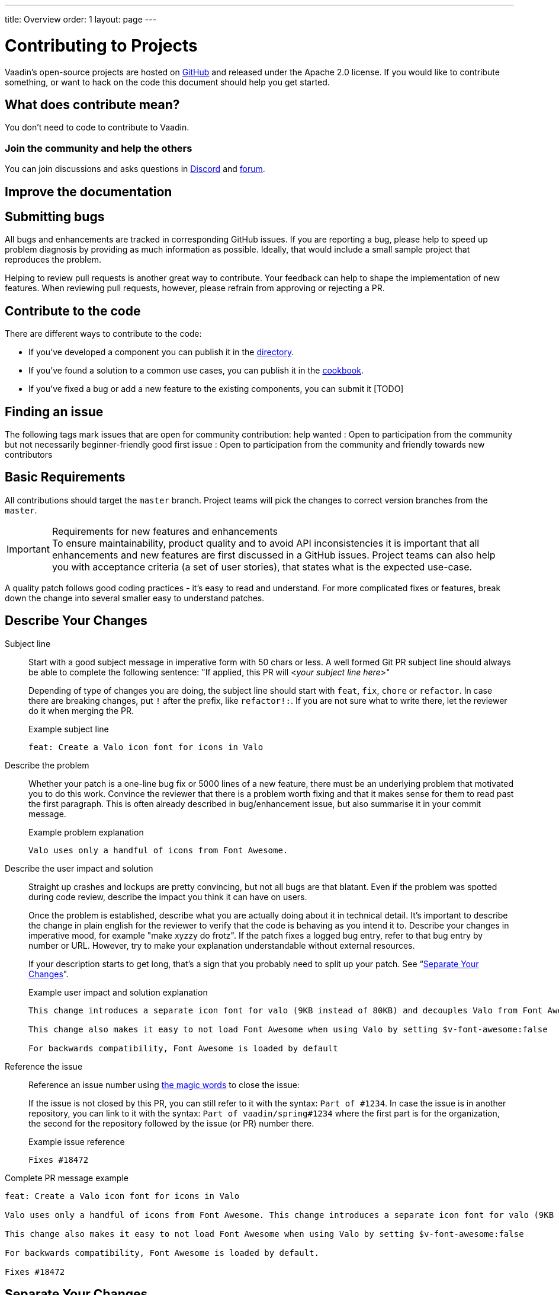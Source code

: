 ---
title: Overview
order: 1
layout: page
---

:experimental:
:commandkey: &#8984;

= Contributing to Projects

Vaadin's open-source projects are hosted on link:https://github.com/vaadin[GitHub] and released under the Apache 2.0 license.
If you would like to contribute something, or want to hack on the code this document should help you get started.

== What does contribute mean?

You don't need to code to contribute to Vaadin.

=== Join the community and help the others
[TODO]
You can join discussions and asks questions in https://discord.gg/vaadin[Discord] and https://vaadin.com/forum[forum].

== Improve the documentation
[TODO]


== Submitting bugs

[TODO]

All bugs and enhancements are tracked in corresponding GitHub issues.
If you are reporting a bug, please help to speed up problem diagnosis by providing as much information as possible.
Ideally, that would include a small sample project that reproduces the problem.

Helping to review pull requests is another great way to contribute.
Your feedback can help to shape the implementation of new features.
When reviewing pull requests, however, please refrain from approving or rejecting a PR.

== Contribute to the code

There are different ways to contribute to the code:

* If you've developed a component you can publish it in the https://vaadin.com/directory[directory].
* If you've found a solution to a common use cases, you can publish it in the https://cookbook.vaadin.com/[cookbook].
* If you've fixed a bug or add a new feature to the existing components, you can submit it [TODO]

== Finding an issue

The following tags mark issues that are open for community contribution:
help wanted : Open to participation from the community but not necessarily beginner-friendly
good first issue : Open to participation from the community and friendly towards new contributors

== Basic Requirements

All contributions should target the `master` branch.
Project teams will pick the changes to correct version branches from the `master`.

.Requirements for new features and enhancements
[IMPORTANT]
To ensure maintainability, product quality and to avoid API inconsistencies it is important that all enhancements and new features are first discussed in a GitHub issues.
Project teams can also help you with acceptance criteria (a set of user stories), that states what is the expected use-case.

A quality patch follows good coding practices - it’s easy to read and understand.
For more complicated fixes or features, break down the change into several smaller easy to understand patches.

== Describe Your Changes

Subject line::
+
Start with a good subject message in imperative form with 50 chars or less.
A well formed Git PR subject line should always be able to complete the following sentence:
"If applied, this PR will <__your subject line here__>"
+
Depending of type of changes you are doing, the subject line should start with `feat`, `fix`, `chore` or `refactor`.
In case there are breaking changes, put `!` after the prefix, like `refactor!:`.
If you are not sure what to write there, let the reviewer do it when merging the PR.
+
.Example subject line
```
feat: Create a Valo icon font for icons in Valo
```

Describe the problem::
+
Whether your patch is a one-line bug fix or 5000 lines of a new feature, there must be an underlying problem that motivated you to do this work.
Convince the reviewer that there is a problem worth fixing and that it makes sense for them to read past the first paragraph.
This is often already described in bug/enhancement issue, but also summarise it in your commit message.
+
.Example problem explanation
```
Valo uses only a handful of icons from Font Awesome.
```

Describe the user impact and solution::
+
Straight up crashes and lockups are pretty convincing, but not all bugs are that blatant.
Even if the problem was spotted during code review, describe the impact you think it can have on users.
+
Once the problem is established, describe what you are actually doing about it in technical detail.
It's important to describe the change in plain english for the reviewer to verify that the code is behaving as you intend it to.
Describe your changes in imperative mood, for example "make xyzzy do frotz".
If the patch fixes a logged bug entry, refer to that bug entry by number or URL.
However, try to make your explanation understandable without external resources.
+
If your description starts to get long, that's a sign that you probably need to split up your patch. See “<<separate-your-changes,Separate Your Changes>>”.
+
.Example user impact and solution explanation
```
This change introduces a separate icon font for valo (9KB instead of 80KB) and decouples Valo from Font Awesome to enable updating Font Awesome without taking Valo into account.

This change also makes it easy to not load Font Awesome when using Valo by setting $v-font-awesome:false

For backwards compatibility, Font Awesome is loaded by default
```

Reference the issue::
+
Reference an issue number using https://docs.github.com/en/free-pro-team@latest/github/managing-your-work-on-github/linking-a-pull-request-to-an-issue[the magic words] to close the issue:
+
If the issue is not closed by this PR, you can still refer to it with the syntax: `Part of #1234`.
In case the issue is in another repository, you can link to it with the syntax: `Part of vaadin/spring#1234` where the first part is for the organization, the second for the repository followed by the issue (or PR) number there.
+
.Example issue reference
```
Fixes #18472
```

Complete PR message example::
```
feat: Create a Valo icon font for icons in Valo

Valo uses only a handful of icons from Font Awesome. This change introduces a separate icon font for valo (9KB instead of 80KB) and decouples Valo from Font Awesome to enable updating Font Awesome without taking Valo into account.

This change also makes it easy to not load Font Awesome when using Valo by setting $v-font-awesome:false

For backwards compatibility, Font Awesome is loaded by default.

Fixes #18472
```

== Separate Your Changes

Separate all enhancements, fixes, and new features into different pull requests.

For example, if your changes include both bug fixes and performance enhancements, separate those changes into two or more patches.
If your changes include an API update, and a new component which uses that new API, separate those into two patches.

If you make a single change to several files, group those changes into a single patch when possible.
Thus a single logical change is contained within a single patch.

If one patch depends on another patch in order for a change to be complete, that is OK.
Add note "this patch depends on patch X" to your patch description.

When dividing your change into a series of patches, take special care to ensure that the project builds and runs after each patch in the series.
Compilation failures are especially annoying to deal with.

== Style-Check Your Changes

Check your patch for basic style violations.
There should be none if you have <<editor-settings,setup your project>> following the instructions.

If you are touching old files and want to update them to current style conventions, please do so in a separate commit/PR.
It is best to have this commit as the first in the series.

== Include a Test

Where applicable, patches should be accompanied with <<testing,automated tests>>.
It allows to detect regressions during the build thus simplifying future maintenance.
Unit tests are the easiest to implement, but certain aspects (changes to the UI or session management code) might require an additional integration test.

After submitting a pull request, CI system triggers the verification build automatically, including integration tests, and reports results to the PR.

Test cases should succeed with the patch and fail without the patch.
This is a clear indication that the suggested fix/enhancement does what expected.

If the patch is aimed at the performance improvement, supplement it with a performance test code and a benchmark results showing performance impact.

== Respond to Review Comments

Code review is an essential part of PR acceptance process and is often a logical continuation of a discussion started in a GitHub issue.
Don't be offended if reviewer asks you to change the implementation or use a different approach.
Such changes are often required to align API with a new features being actively developed and to ensure backward-compatibility.

It is best to keep the conversation going in review comments and resolve all reviewer comments.
If the PR is not approved by the reviewer and there is no response from the author in a reasonable time, PR is likely to be rejected as abandoned.

Another aspect to keep an eye on is that, as the time goes, more and more new features and fixes are merged into the `master` branch.
As a result, the more PR is waiting to be merged, the higher is the probability of merge conflicts.
Such conflicts must be resolved before the merge.

[#editor-settings.cards.quiet]
== Editor Settings

[.card]
=== IntelliJ IDEA

<<editor-settings-intellij-idea#,See instructions>>

[.card]
=== Eclipse
<<editor-settings-eclipse#,See instructions>>

[#testing.cards.quiet]
== Testing

[.card]
=== Unit Testing in Flow
<<flow-unit-testing#,See instructions>>

[.card]
=== Integration Testing in Flow
<<flow-integration-testing#,See instructions>>

[.card]
=== Testing of Web Components
<<web-component-testing#,See instructions>>

[.card]
=== Testing of Java Integration for Web Components
<<web-component-integration-testing#,See instructions>>
